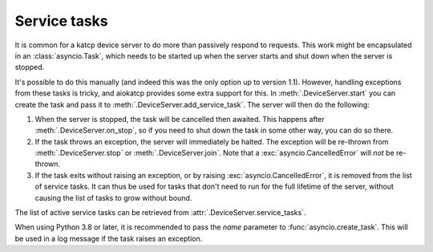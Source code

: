 Service tasks
=============

It is common for a katcp device server to do more than passively respond to
requests. This work might be encapsulated in an :class:`asyncio.Task`, which
needs to be started up when the server starts and shut down when the server is
stopped.

It's possible to do this manually (and indeed this was the only option up to
version 1.1). However, handling exceptions from these tasks is tricky, and
aiokatcp provides some extra support for this. In :meth:`.DeviceServer.start`
you can create the task and pass it to :meth:`.DeviceServer.add_service_task`.
The server will then do the following:

1. When the server is stopped, the task will be cancelled then awaited. This
   happens after :meth:`.DeviceServer.on_stop`, so if you need to shut down
   the task in some other way, you can do so there.

2. If the task throws an exception, the server will immediately be halted. The
   exception will be re-thrown from :meth:`.DeviceServer.stop` or
   :meth:`.DeviceServer.join`. Note that a :exc:`asyncio.CancelledError` will
   *not* be re-thrown.

3. If the task exits without raising an exception, or by raising
   :exc:`asyncio.CancelledError`, it is removed from the list of service
   tasks. It can thus be used for tasks that don't need to run for the full
   lifetime of the server, without causing the list of tasks to grow without
   bound.

The list of active service tasks can be retrieved from
:attr:`.DeviceServer.service_tasks`.

When using Python 3.8 or later, it is recommended to pass the `name`
parameter to :func:`asyncio.create_task`. This will be used in a log message
if the task raises an exception.
